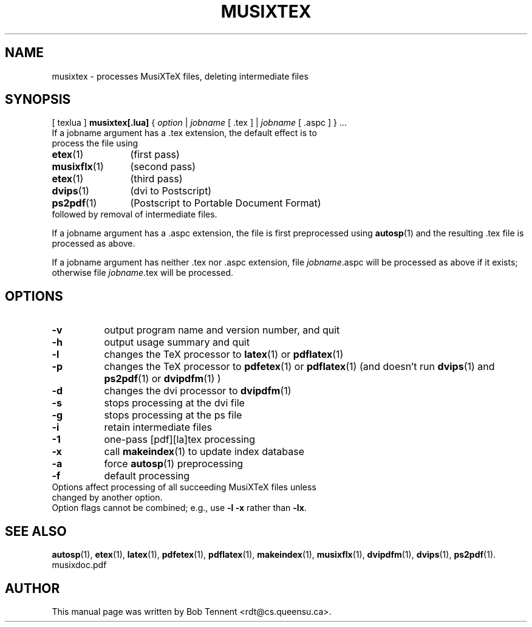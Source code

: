 .\" This manpage is licensed under the GNU Public License
.TH MUSIXTEX 1 2014-07-16  "musixtex version 0.11" ""

.SH NAME
musixtex \- processes MusiXTeX files, deleting intermediate files

.SH SYNOPSIS
[ texlua ]
.B musixtex[.lua]
{
.IR option
|
.IR jobname 
[ .tex ] 
|
.IR jobname 
[ .aspc ] 
} ...
.TP 
If a jobname argument has a .tex extension, the default effect is to process the file using
.TP 12
.BR etex (1)
(first pass)
.TP
.BR musixflx (1)
(second pass)
.TP
.BR etex (1)
(third pass)
.TP
.BR dvips (1)
(dvi to Postscript)
.TP
.BR ps2pdf (1)
(Postscript to Portable Document Format)
.TP
followed by removal of intermediate files.
.P 
If a jobname argument has a .aspc extension, the file is first preprocessed using
.BR autosp (1) 
and the resulting .tex file is processed as above.
.P
If a jobname argument has neither .tex nor .aspc extension, file 
.IR jobname .aspc
will be processed as above if it exists; otherwise file
.IR jobname .tex 
will
be processed.

.SH OPTIONS
.TP 8
.B -v 
output program name and version number, and quit
.TP
.B -h
output usage summary and quit
.TP
.B -l 
changes the TeX processor to
.BR latex (1)
or
.BR pdflatex (1)
.TP
.B -p 
changes the TeX processor to 
.BR pdfetex (1) 
or
.BR pdflatex (1)
(and doesn't run 
.BR dvips (1)
and 
.BR ps2pdf (1)
or
.BR dvipdfm (1)
)
.TP
.B -d 
changes the dvi processor to
.BR dvipdfm (1)
.TP
.B -s 
stops processing at the dvi file
.TP
.B -g
stops processing at the ps file
.TP 
.B -i
retain intermediate files
.TP
.B -1
one-pass [pdf][la]tex processing
.TP
.B -x
call 
.BR makeindex (1)
to update index database
.TP
.B -a
force 
.BR autosp (1)
preprocessing
.TP
.B -f
default processing 
.TP 0
Options affect processing of all succeeding MusiXTeX files unless changed by another option.
Option flags cannot be combined; e.g., use 
.B -l -x 
rather than 
.BR -lx .

.SH SEE ALSO
.BR autosp (1),
.BR etex (1),
.BR latex (1),
.BR pdfetex (1),
.BR pdflatex (1),
.BR makeindex (1),
.BR musixflx (1),
.BR dvipdfm (1),
.BR dvips (1),
.BR ps2pdf (1).
.br
musixdoc.pdf

.SH AUTHOR 
This manual page was written by Bob Tennent <rdt@cs.queensu.ca>.
